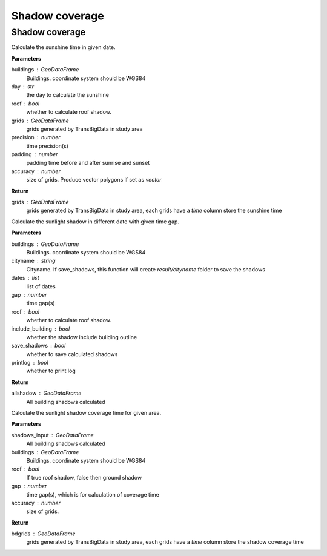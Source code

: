 .. _analysis:


*****************************
Shadow coverage
*****************************


Shadow coverage
--------------------------------------

.. function:: pybdshadow.cal_sunshine(buildings, day='2022-01-01', roof=False,grids =  gpd.GeoDataFrame(), accuracy=1, precision=3600, padding=0)

Calculate the sunshine time in given date.

**Parameters**

buildings : GeoDataFrame
    Buildings. coordinate system should be WGS84
day : str
    the day to calculate the sunshine
roof : bool
    whether to calculate roof shadow.
grids : GeoDataFrame
    grids generated by TransBigData in study area
precision : number
    time precision(s)
padding : number
    padding time before and after sunrise and sunset
accuracy : number
    size of grids. Produce vector polygons if set as `vector` 
    
**Return**

grids : GeoDataFrame
    grids generated by TransBigData in study area, each grids have a `time` column store the sunshine time


.. function:: pybdshadow.cal_sunshadows(buildings, cityname='somecity', dates=['2022-01-01'], gap=3600,roof=True, include_building=True,save_shadows=False,printlog=False)

Calculate the sunlight shadow in different date with given time gap.

**Parameters**

buildings : GeoDataFrame
    Buildings. coordinate system should be WGS84
cityname : string
    Cityname. If save_shadows, this function will create `result/cityname` folder to save the shadows
dates : list
    list of dates
gap : number
    time gap(s)
roof : bool
    whether to calculate roof shadow.
include_building : bool
    whether the shadow include building outline
save_shadows : bool
    whether to save calculated shadows
printlog : bool
    whether to print log

**Return**

allshadow : GeoDataFrame
    All building shadows calculated


.. function:: pybdshadow.cal_shadowcoverage(shadows_input,buildings,roof=True,gap = 3600,accuracy=1)

Calculate the sunlight shadow coverage time for given area.

**Parameters**

shadows_input : GeoDataFrame
    All building shadows calculated
buildings : GeoDataFrame
    Buildings. coordinate system should be WGS84
roof : bool
    If true roof shadow, false then ground shadow
gap : number
    time gap(s), which is for calculation of coverage time
accuracy : number
    size of grids.

**Return**

bdgrids : GeoDataFrame
    grids generated by TransBigData in study area, each grids have a `time` column store the shadow coverage time



